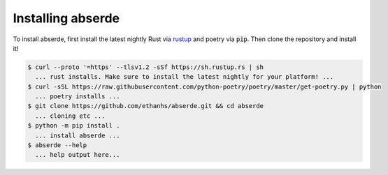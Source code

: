 .. _installing:

Installing abserde
==================

To install abserde, first install the latest nightly Rust via `rustup`_ and poetry via :code:`pip`. Then clone
the repository and install it!

.. code-block::

    $ curl --proto '=https' --tlsv1.2 -sSf https://sh.rustup.rs | sh
      ... rust installs. Make sure to install the latest nightly for your platform! ...
    $ curl -sSL https://raw.githubusercontent.com/python-poetry/poetry/master/get-poetry.py | python
      ... poetry installs ...
    $ git clone https://github.com/ethanhs/abserde.git && cd abserde
      ... cloning etc ...
    $ python -m pip install .
      ... install abserde ...
    $ abserde --help
      ... help output here...


.. _`rustup`: https://rustup.rs/
